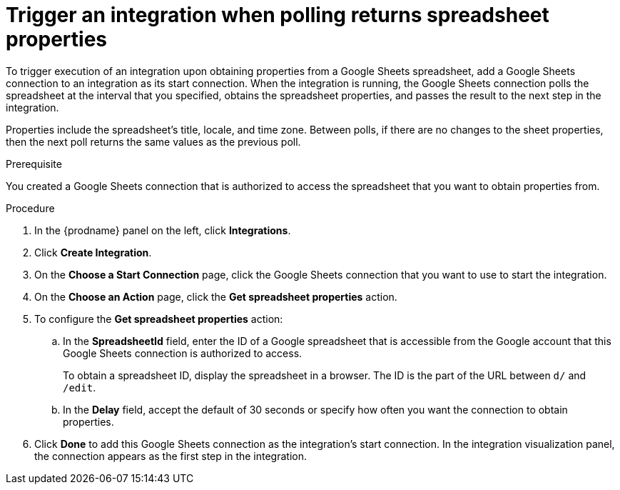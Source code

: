 // This module is included in the following assemblies:
// as_connecting-to-google-sheets.adoc

[id='add-google-sheets-connection-get-properties_{context}']
= Trigger an integration when polling returns spreadsheet properties

To trigger execution of an integration upon obtaining properties from
a Google Sheets spreadsheet, add a Google Sheets connection to an integration as
its start connection. When the integration is running, the Google Sheets
connection polls the spreadsheet at the interval that you specified, 
obtains the spreadsheet properties, and passes the result to the 
next step in the integration. 

Properties include the spreadsheet's title, locale, and time zone. 
Between polls, if there are no changes to the sheet properties, then 
the next poll returns the same values as the previous poll. 

.Prerequisite
You created a Google Sheets connection that is authorized to access 
the spreadsheet that you want to obtain properties from. 

.Procedure

. In the {prodname} panel on the left, click *Integrations*.
. Click *Create Integration*.
. On the *Choose a Start Connection* page, click the Google Sheets
connection that you want to use to start the integration.
. On the *Choose an Action* page, click the *Get spreadsheet properties* action.
. To configure the *Get spreadsheet properties* action:
.. In the *SpreadsheetId* field, enter the ID of a Google spreadsheet that is
accessible from the Google account that this Google Sheets connection
is authorized to access.
+
To obtain a spreadsheet ID, display the spreadsheet in a browser. 
The ID is the part of the URL between `d/` and `/edit`. 

.. In the *Delay* field, accept the default of 30 seconds or
specify how often you want the connection to obtain properties.

. Click *Done* to add this Google Sheets connection as the integration's
start connection. In the integration visualization panel, the connection 
appears as the first step in the integration.
